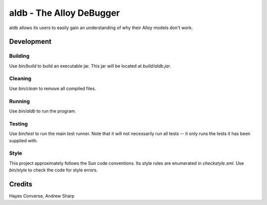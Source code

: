 =========================
aldb - The Alloy DeBugger
=========================

aldb allows its users to easily gain an understanding
of why their Alloy models don't work.

Development
===========

Building
--------
Use `bin/build` to build an executable jar. This jar will be located at
`build/aldb.jar`.

Cleaning
--------
Use `bin/clean` to remove all compiled files.

Running
-------
Use `bin/aldb` to run the program.

Testing
-------
Use `bin/test` to run the main test runner. Note that it will not
necessarily run all tests -- it only runs the tests it has been supplied
with.

Style
-----
This project approximately follows the Sun code conventions. Its style
rules are enumerated in `checkstyle.xml`. Use `bin/style` to check the
code for style errors.

Credits
=======
Hayes Converse, Andrew Sharp
